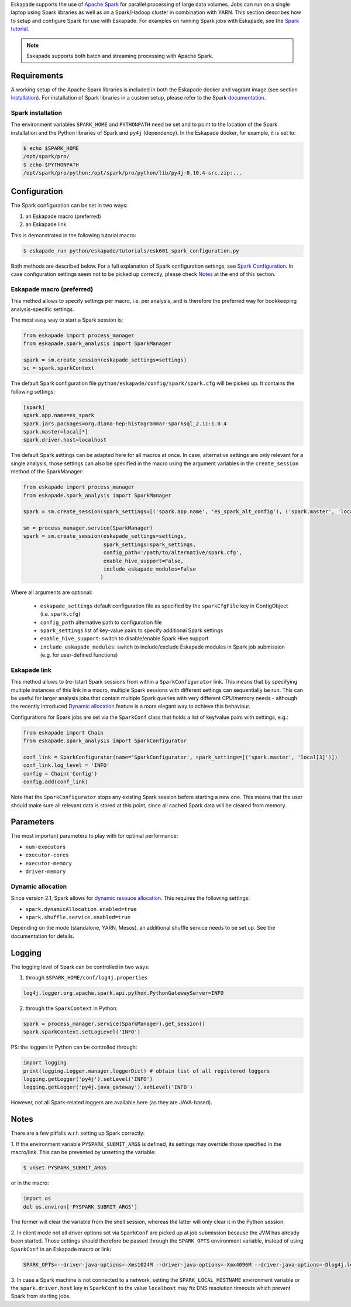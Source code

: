 
Eskapade supports the use of `Apache Spark <https://spark.apache.org>`_ for parallel processing of large data volumes.
Jobs can run on a single laptop using Spark libraries as well as on a Spark/Hadoop cluster in combination with YARN.
This section describes how to setup and configure Spark for use with Eskapade. For examples on running Spark jobs with
Eskapade, see the `Spark tutorial <tutorial_spark.html>`_.

.. note ::

  Eskapade supports both batch and streaming processing with Apache Spark.

Requirements
____________

A working setup of the Apache Spark libraries is included in both the Eskapade docker and vagrant image
(see section `Installation <installation.html>`_). For installation of Spark libraries in a custom setup,
please refer to the Spark `documentation <https://spark.apache.org/docs/latest/>`_.

Spark installation
::::::::::::::::::

The environment variables ``SPARK_HOME`` and ``PYTHONPATH`` need be set and to point to the location of the Spark
installation and the Python libraries of Spark and ``py4j`` (dependency). In the Eskapade docker, for example, it is set to:

.. code-block:: bash

  $ echo $SPARK_HOME
  /opt/spark/pro/
  $ echo $PYTHONPATH
  /opt/spark/pro/python:/opt/spark/pro/python/lib/py4j-0.10.4-src.zip:...

Configuration
_____________

The Spark configuration can be set in two ways:

1. an Eskapade macro (preferred)
2. an Eskapade link 

This is demonstrated in the following tutorial macro:

.. code-block:: bash

  $ eskapade_run python/eskapade/tutorials/esk601_spark_configuration.py

Both methods are described below. For a full explanation of Spark configuration settings, see
`Spark Configuration <http://spark.apache.org/docs/2.1.1/configuration.html>`_.
In case configuration settings seem not to be picked up correctly, please check `Notes`_ at the end of this section.

Eskapade macro (preferred)
::::::::::::::::::::::::::

This method allows to specify settings per macro, i.e. per analysis, and is therefore the preferred way for bookkeeping analysis-specific settings. 

The most easy way to start a Spark session is:

.. code-block:: python

  from eskapade import process_manager
  from eskapade.spark_analysis import SparkManager

  spark = sm.create_session(eskapade_settings=settings)
  sc = spark.sparkContext

The default Spark configuration file ``python/eskapade/config/spark/spark.cfg`` will be picked up. It contains the following settings:

.. code-block:: bash

  [spark]
  spark.app.name=es_spark
  spark.jars.packages=org.diana-hep:histogrammar-sparksql_2.11:1.0.4
  spark.master=local[*]
  spark.driver.host=localhost

The default Spark settings can be adapted here for all macros at once. In case, alternative settings are only relevant for a single analysis, those settings can also be specified in the macro using the argument variables in the ``create_session`` method of the SparkManager:

.. code-block:: python

  from eskapade import process_manager
  from eskapade.spark_analysis import SparkManager

  spark = sm.create_session(spark_settings=[('spark.app.name', 'es_spark_alt_config'), ('spark.master', 'local[42]')])

  sm = process_manager.service(SparkManager)
  spark = sm.create_session(eskapade_settings=settings,
                            spark_settings=spark_settings,
                            config_path='/path/to/alternative/spark.cfg',
                            enable_hive_support=False,
                            include_eskapade_modules=False
                           )

Where all arguments are optional:

   * ``eskapade_settings`` default configuration file as specified by the ``sparkCfgFile`` key in ConfigObject (i.e. ``spark.cfg``)
   * ``config_path`` alternative path to configuration file 
   * ``spark_settings``  list of key-value pairs to specify additional Spark settings
   * ``enable_hive_support``: switch to disable/enable Spark Hive support
   * ``include_eskapade_modules``: switch to include/exclude Eskapade modules in Spark job submission (e.g. for user-defined functions)

Eskapade link
:::::::::::::

This method allows to (re-)start Spark sessions from within a ``SparkConfigurator`` link. This means that by specifying
multiple instances of this link in a macro, multiple Spark sessions with different settings can sequentially be run.
This can be useful for larger analysis jobs that contain multiple Spark queries with very different CPU/memory needs -
although the recently introduced `Dynamic allocation`_ feature is a more elegant way to achieve this behaviour.

Configurations for Spark jobs are set via the ``SparkConf`` class that holds a list of key/value pairs with settings, e.g.:

.. code-block:: python

  from eskapade import Chain
  from eskapade.spark_analysis import SparkConfigurator

  conf_link = SparkConfigurator(name='SparkConfigurator', spark_settings=[('spark.master', 'local[3]')])
  conf_link.log_level = 'INFO'
  config = Chain('Config')
  config.add(conf_link)

Note that the ``SparkConfigurator`` stops any existing Spark session before starting a new one. This means that the user
should make sure all relevant data is stored at this point, since all cached Spark data will be cleared from memory.

Parameters
__________

The most important parameters to play with for optimal performance:

- ``num-executors``
- ``executor-cores``
- ``executor-memory``
- ``driver-memory``

Dynamic allocation
::::::::::::::::::

Since version 2.1, Spark allows for `dynamic resouce allocation <https://spark.apache.org/docs/2.1.1/job-scheduling.html#dynamic-resource-allocation>`_.
This requires the following settings:

- ``spark.dynamicAllocation.enabled=true``
- ``spark.shuffle.service.enabled=true``

Depending on the mode (standalone, YARN, Mesos), an additional shuffle service needs to be set up. See the documentation for details.

Logging
_______

The logging level of Spark can be controlled in two ways:

1. through ``$SPARK_HOME/conf/log4j.properties`` 

.. code-block:: bash

  log4j.logger.org.apache.spark.api.python.PythonGatewayServer=INFO

2. through the ``SparkContext`` in Python:

.. code-block:: python

  spark = process_manager.service(SparkManager).get_session()
  spark.sparkContext.setLogLevel('INFO')


PS: the loggers in Python can be controlled through:

.. code-block:: python

   import logging
   print(logging.Logger.manager.loggerDict) # obtain list of all registered loggers
   logging.getLogger('py4j').setLevel('INFO')
   logging.getLogger('py4j.java_gateway').setLevel('INFO')  

However, not all Spark-related loggers are available here (as they are JAVA-based).

Notes
_____

There are a few pitfalls w.r.t. setting up Spark correctly: 

1. If the environment variable ``PYSPARK_SUBMIT_ARGS`` is defined, its settings may override those specified
in the macro/link. This can be prevented by unsetting the variable:

.. code-block:: bash

  $ unset PYSPARK_SUBMIT_ARGS

or in the macro: 

.. code-block:: python

  import os
  del os.environ['PYSPARK_SUBMIT_ARGS']

The former will clear the variable from the shell session, whereas the latter will only clear it in the Python session.

2. In client mode not all driver options set via ``SparkConf`` are picked up at job submission because the JVM has
already been started. Those settings should therefore be passed through the ``SPARK_OPTS`` environment variable,
instead of using ``SparkConf`` in an Eskapade macro or link:

.. code-block:: bash

  SPARK_OPTS=--driver-java-options=-Xms1024M --driver-java-options=-Xmx4096M --driver-java-options=-Dlog4j.logLevel=info --driver-memory 2g 

3. In case a Spark machine is not connected to a network, setting the ``SPARK_LOCAL_HOSTNAME`` environment variable or
the ``spark.driver.host`` key in ``SparkConf`` to the value ``localhost`` may fix DNS resolution timeouts which prevent
Spark from starting jobs.
